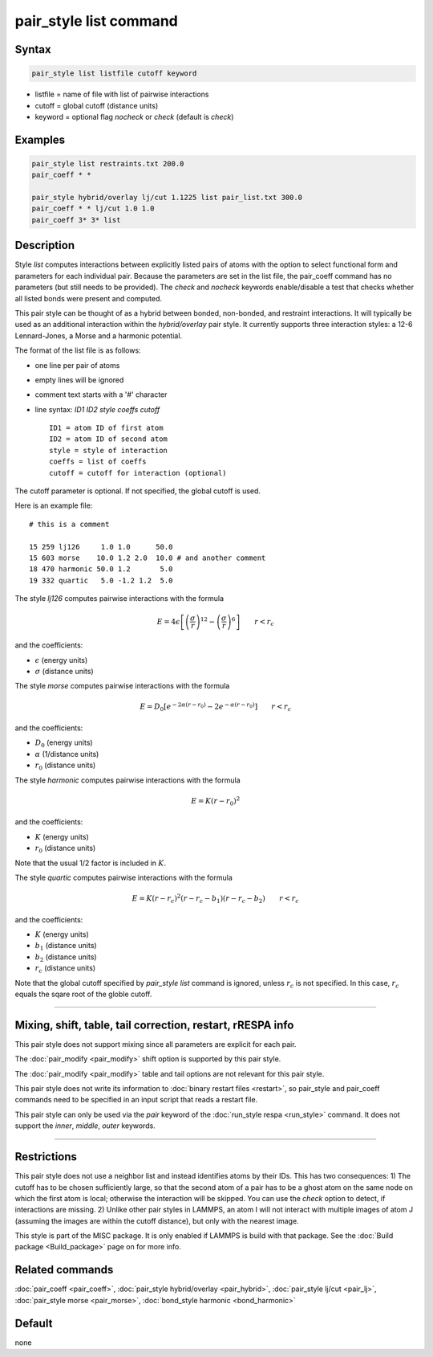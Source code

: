 .. index:: pair_style list

pair_style list command
=======================

Syntax
""""""

.. code-block:: LAMMPS

   pair_style list listfile cutoff keyword

* listfile = name of file with list of pairwise interactions
* cutoff = global cutoff (distance units)
* keyword = optional flag *nocheck* or *check* (default is *check*\ )

Examples
""""""""

.. code-block:: LAMMPS

   pair_style list restraints.txt 200.0
   pair_coeff * *

   pair_style hybrid/overlay lj/cut 1.1225 list pair_list.txt 300.0
   pair_coeff * * lj/cut 1.0 1.0
   pair_coeff 3* 3* list

Description
"""""""""""

Style *list* computes interactions between explicitly listed pairs of
atoms with the option to select functional form and parameters for
each individual pair.  Because the parameters are set in the list
file, the pair_coeff command has no parameters (but still needs to be
provided).  The *check* and *nocheck* keywords enable/disable a test
that checks whether all listed bonds were present and computed.

This pair style can be thought of as a hybrid between bonded,
non-bonded, and restraint interactions.  It will typically be used as
an additional interaction within the *hybrid/overlay* pair style.  It
currently supports three interaction styles: a 12-6 Lennard-Jones, a
Morse and a harmonic potential.

The format of the list file is as follows:

* one line per pair of atoms
* empty lines will be ignored
* comment text starts with a '#' character
* line syntax: *ID1 ID2 style coeffs cutoff*

  .. parsed-literal::

       ID1 = atom ID of first atom
       ID2 = atom ID of second atom
       style = style of interaction
       coeffs = list of coeffs
       cutoff = cutoff for interaction (optional)

The cutoff parameter is optional. If not specified, the global cutoff
is used.

Here is an example file:

.. parsed-literal::

   # this is a comment

   15 259 lj126     1.0 1.0      50.0
   15 603 morse    10.0 1.2 2.0  10.0 # and another comment
   18 470 harmonic 50.0 1.2       5.0
   19 332 quartic   5.0 -1.2 1.2  5.0

The style *lj126* computes pairwise interactions with the formula

.. math::

   E = 4 \epsilon \left[ \left(\frac{\sigma}{r}\right)^{12} - \left(\frac{\sigma}{r}\right)^6 \right] \qquad r < r_c

and the coefficients:

* :math:`\epsilon` (energy units)
* :math:`\sigma` (distance units)

The style *morse* computes pairwise interactions with the formula

.. math::

   E = D_0 \left[ e^{- 2 \alpha (r - r_0)} - 2 e^{- \alpha (r - r_0)} \right] \qquad r < r_c

and the coefficients:

* :math:`D_0` (energy units)
* :math:`\alpha` (1/distance units)
* :math:`r_0` (distance units)

The style *harmonic* computes pairwise interactions with the formula

.. math::

   E = K (r - r_0)^2

and the coefficients:

* :math:`K` (energy units)
* :math:`r_0` (distance units)

Note that the usual 1/2 factor is included in :math:`K`.

The style *quartic* computes pairwise interactions with the formula

.. math::

   E = K (r - r_c)^2 (r - r_c -b_1) (r - r_c - b_2) \qquad r < r_c

and the coefficients:

* :math:`K` (energy units)
* :math:`b_1` (distance units)
* :math:`b_2` (distance units)
* :math:`r_c` (distance units)

Note that the global cutoff specified by *pair_style list* command is ignored, unless :math:`r_c` is not specified. In this case, :math:`r_c` equals the sqare root of the globle cutoff.

----------

Mixing, shift, table, tail correction, restart, rRESPA info
"""""""""""""""""""""""""""""""""""""""""""""""""""""""""""

This pair style does not support mixing since all parameters are
explicit for each pair.

The :doc:`pair_modify <pair_modify>` shift option is supported by this
pair style.

The :doc:`pair_modify <pair_modify>` table and tail options are not
relevant for this pair style.

This pair style does not write its information to :doc:`binary restart files <restart>`, so pair_style and pair_coeff commands need
to be specified in an input script that reads a restart file.

This pair style can only be used via the *pair* keyword of the
:doc:`run_style respa <run_style>` command.  It does not support the
*inner*, *middle*, *outer* keywords.

----------

Restrictions
""""""""""""

This pair style does not use a neighbor list and instead identifies
atoms by their IDs. This has two consequences: 1) The cutoff has to be
chosen sufficiently large, so that the second atom of a pair has to be
a ghost atom on the same node on which the first atom is local;
otherwise the interaction will be skipped. You can use the *check*
option to detect, if interactions are missing. 2) Unlike other pair
styles in LAMMPS, an atom I will not interact with multiple images of
atom J (assuming the images are within the cutoff distance), but only
with the nearest image.

This style is part of the MISC package. It is only enabled if
LAMMPS is build with that package. See the :doc:`Build package <Build_package>` page on for more info.

Related commands
""""""""""""""""

:doc:`pair_coeff <pair_coeff>`,
:doc:`pair_style hybrid/overlay <pair_hybrid>`,
:doc:`pair_style lj/cut <pair_lj>`,
:doc:`pair_style morse <pair_morse>`,
:doc:`bond_style harmonic <bond_harmonic>`

Default
"""""""

none
